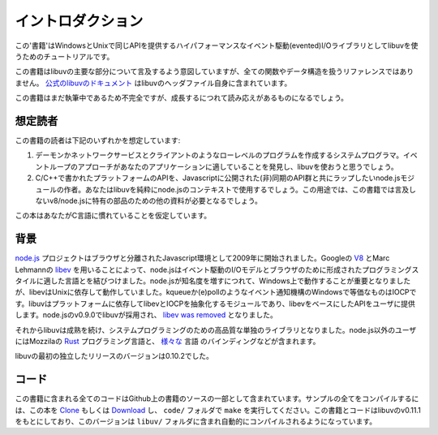 イントロダクション
============

この'書籍'はWindowsとUnixで同じAPIを提供するハイパフォーマンスなイベント駆動(evented)I/Oライブラリとしてlibuvを使うためのチュートリアルです。

この書籍はlibuvの主要な部分について言及するよう意図していますが、全ての関数やデータ構造を扱うリファレンスではありません。 `公式のlibuvのドキュメント`_ はlibuvのヘッダファイル自身に含まれています。

.. _公式のlibuvのドキュメント: https://github.com/joyent/libuv/blob/master/include/uv.h

この書籍はまだ執筆中であるため不完全ですが、成長するにつれて読み応えがあるものになるでしょう。

想定読者
--------------------

この書籍の読者は下記のいずれかを想定しています:

1) デーモンかネットワークサービスとクライアントのようなローレベルのプログラムを作成するシステムプログラマ。イベントループのアプローチがあなたのアプリケーションに適していることを発見し、libuvを使おうと思うでしょう。

2) C/C++で書かれたプラットフォームのAPIを、Javascriptに公開された(非)同期のAPI群と共にラップしたいnode.jsモジュールの作者。あなたはlibuvを純粋にnode.jsのコンテキストで使用するでしょう。この用途では、この書籍では言及しないv8/node.jsに特有の部品のための他の資料が必要となるでしょう。

この本はあなたがC言語に慣れていることを仮定しています。

背景
----------

node.js_ プロジェクトはブラウザと分離されたJavascript環境として2009年に開始されました。Googleの V8_ とMarc Lehmannの libev_ を用いることによって、node.jsはイベント駆動のI/Oモデルとブラウザのために形成されたプログラミングスタイルに適した言語とを結びつけました。node.jsが知名度を増すにつれて、Windows上で動作することが重要となりましたが、libevはUnixに依存して動作していました。kqueueか(e)pollのようなイベント通知機構のWindowsで等価なものはIOCPです。libuvはプラットフォームに依存してlibevとIOCPを抽象化するモジュールであり、libevをベースにしたAPIをユーザに提供します。node.jsのv0.9.0でlibuvが採用され、 `libev was removed`_ となりました。

それからlibuvは成熟を続け、システムプログラミングのための高品質な単独のライブラリとなりました。node.js以外のユーザにはMozzilaの Rust_ プログラミング言語と、 `様々な`_ 言語 のバインディングなどが含まれます。

libuvの最初の独立したリリースのバージョンは0.10.2でした。

コード
----

この書籍に含まれる全てのコードはGithub上の書籍のソースの一部として含まれています。サンプルの全てをコンパイルするには、この本を `Clone`_ もしくは `Download`_ し、 ``code/`` フォルダで ``make`` を実行してください。この書籍とコードはlibuvのv0.11.1をもとにしており、このバージョンは ``libuv/`` フォルダに含まれ自動的にコンパイルされるようになっています。

.. _Clone: https://github.com/nikhilm/uvbook
.. _Download: https://github.com/nikhilm/uvbook/downloads
.. _v0.11.1: https://github.com/joyent/libuv/tags
.. _V8: http://code.google.com/p/v8/
.. _libev: http://software.schmorp.de/pkg/libev.html
.. _libuv: https://github.com/joyent/libuv
.. _node.js: http://www.nodejs.org
.. _libev was removed: https://github.com/joyent/libuv/issues/485
.. _Rust: http://rust-lang.org
.. _様々な: https://github.com/joyent/libuv/wiki/Projects-that-use-libuv
